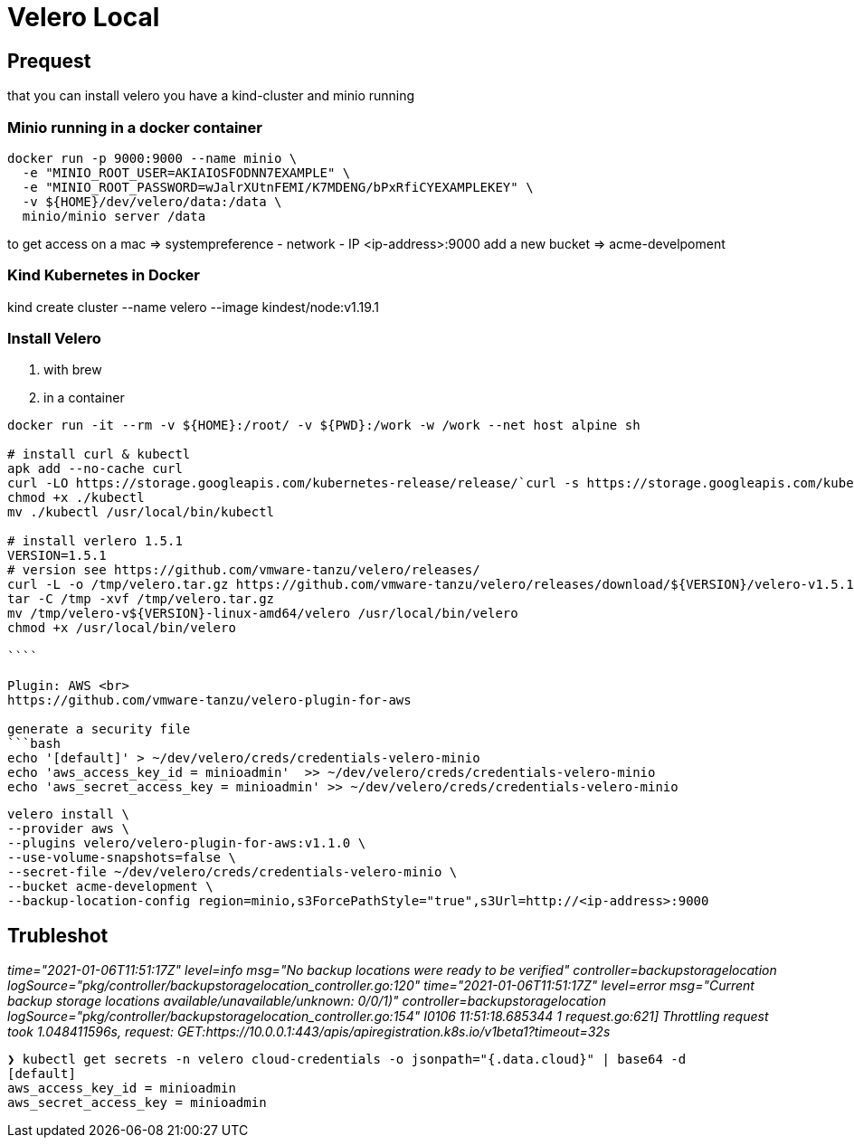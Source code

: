 = Velero Local

== Prequest
that you can install velero you have a kind-cluster and minio running

=== Minio running in a docker container

```bash
docker run -p 9000:9000 --name minio \
  -e "MINIO_ROOT_USER=AKIAIOSFODNN7EXAMPLE" \
  -e "MINIO_ROOT_PASSWORD=wJalrXUtnFEMI/K7MDENG/bPxRfiCYEXAMPLEKEY" \
  -v ${HOME}/dev/velero/data:/data \
  minio/minio server /data
```
to get access on a mac => systempreference - network - IP   <ip-address>:9000
add a new bucket => acme-develpoment

=== Kind Kubernetes in Docker

kind create cluster --name velero --image kindest/node:v1.19.1


=== Install Velero

1. with brew

2. in a container

```bash
docker run -it --rm -v ${HOME}:/root/ -v ${PWD}:/work -w /work --net host alpine sh

# install curl & kubectl
apk add --no-cache curl
curl -LO https://storage.googleapis.com/kubernetes-release/release/`curl -s https://storage.googleapis.com/kubernetes-release/release/stable.txt`/bin/linux/amd64/kubectl
chmod +x ./kubectl
mv ./kubectl /usr/local/bin/kubectl

# install verlero 1.5.1
VERSION=1.5.1
# version see https://github.com/vmware-tanzu/velero/releases/
curl -L -o /tmp/velero.tar.gz https://github.com/vmware-tanzu/velero/releases/download/${VERSION}/velero-v1.5.1-linux-amd64.tar.gz
tar -C /tmp -xvf /tmp/velero.tar.gz
mv /tmp/velero-v${VERSION}-linux-amd64/velero /usr/local/bin/velero
chmod +x /usr/local/bin/velero

````

Plugin: AWS <br>
https://github.com/vmware-tanzu/velero-plugin-for-aws

generate a security file
```bash
echo '[default]' > ~/dev/velero/creds/credentials-velero-minio
echo 'aws_access_key_id = minioadmin'  >> ~/dev/velero/creds/credentials-velero-minio
echo 'aws_secret_access_key = minioadmin' >> ~/dev/velero/creds/credentials-velero-minio
```

```bash
velero install \
--provider aws \
--plugins velero/velero-plugin-for-aws:v1.1.0 \
--use-volume-snapshots=false \
--secret-file ~/dev/velero/creds/credentials-velero-minio \
--bucket acme-development \
--backup-location-config region=minio,s3ForcePathStyle="true",s3Url=http://<ip-address>:9000
```


== Trubleshot

_time="2021-01-06T11:51:17Z" level=info msg="No backup locations were ready to be verified" controller=backupstoragelocation logSource="pkg/controller/backupstoragelocation_controller.go:120"
time="2021-01-06T11:51:17Z" level=error msg="Current backup storage locations available/unavailable/unknown: 0/0/1)" controller=backupstoragelocation logSource="pkg/controller/backupstoragelocation_controller.go:154"
I0106 11:51:18.685344       1 request.go:621] Throttling request took 1.048411596s, request: GET:https://10.0.0.1:443/apis/apiregistration.k8s.io/v1beta1?timeout=32s_

```bash
❯ kubectl get secrets -n velero cloud-credentials -o jsonpath="{.data.cloud}" | base64 -d
[default]
aws_access_key_id = minioadmin
aws_secret_access_key = minioadmin
```